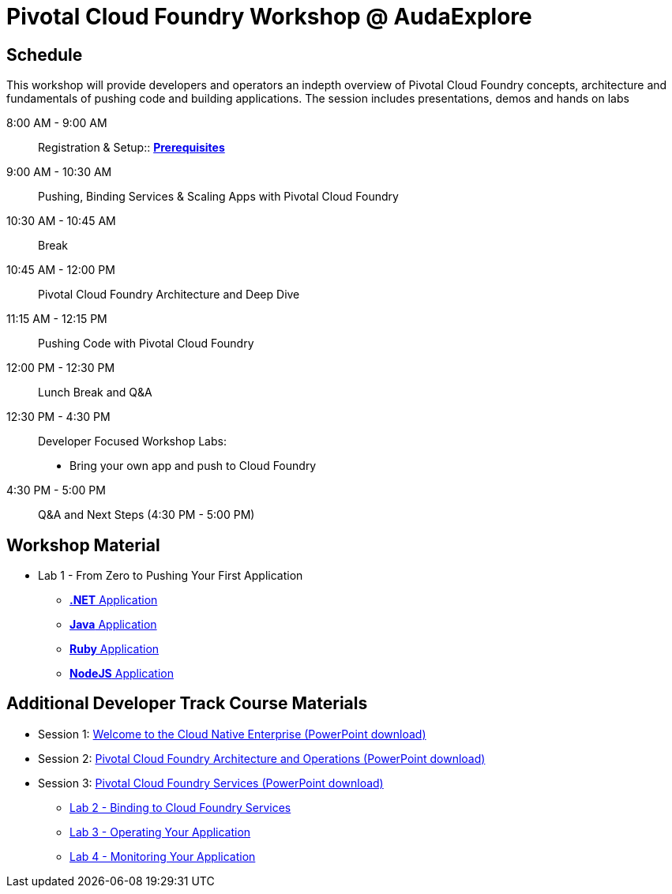 = Pivotal Cloud Foundry Workshop @ AudaExplore

== Schedule

This workshop will provide developers and operators an indepth overview of Pivotal Cloud Foundry concepts, architecture and fundamentals of pushing code and building applications. The session includes presentations, demos and hands on labs

8:00 AM - 9:00 AM::   Registration & Setup::  link:prerequisites.adoc[** Prerequisites **]
9:00 AM - 10:30 AM::  Pushing, Binding Services & Scaling Apps with Pivotal Cloud Foundry
10:30 AM - 10:45 AM:: Break
10:45 AM - 12:00 PM:: Pivotal Cloud Foundry Architecture and Deep Dive
11:15 AM - 12:15 PM:: Pushing Code with Pivotal Cloud Foundry
12:00 PM - 12:30 PM:: Lunch Break and Q&A
12:30 PM - 4:30 PM::   Developer Focused Workshop Labs:
  * Bring your own app and push to Cloud Foundry

4:30 PM - 5:00 PM:: Q&A and Next Steps (4:30 PM - 5:00 PM)

== Workshop Material
** Lab 1 - From Zero to Pushing Your First Application
*** link:labs/lab5/lab.adoc[**.NET** Application]
*** link:labs/lab1/lab.adoc[**Java** Application]
*** link:labs/lab1/lab-ruby.adoc[**Ruby** Application]
*** link:labs/lab1/lab-node.adoc[**NodeJS** Application]


== Additional Developer Track Course Materials

* Session 1: link:presentations/Session_1_Cloud_Native_Enterprise.pptx[Welcome to the Cloud Native Enterprise (PowerPoint download)]
* Session 2: link:presentations/Session_2_Architecture_And_Operations.pptx[Pivotal Cloud Foundry Architecture and Operations (PowerPoint download)]
* Session 3: link:presentations/Session_3_Services_Overview.pptx[Pivotal Cloud Foundry Services (PowerPoint download)]
** link:labs/lab2/lab.adoc[Lab 2 - Binding to Cloud Foundry Services]
** link:labs/lab3/lab.adoc[Lab 3 - Operating Your Application]
** link:labs/lab4/lab.adoc[Lab 4 - Monitoring Your Application]


